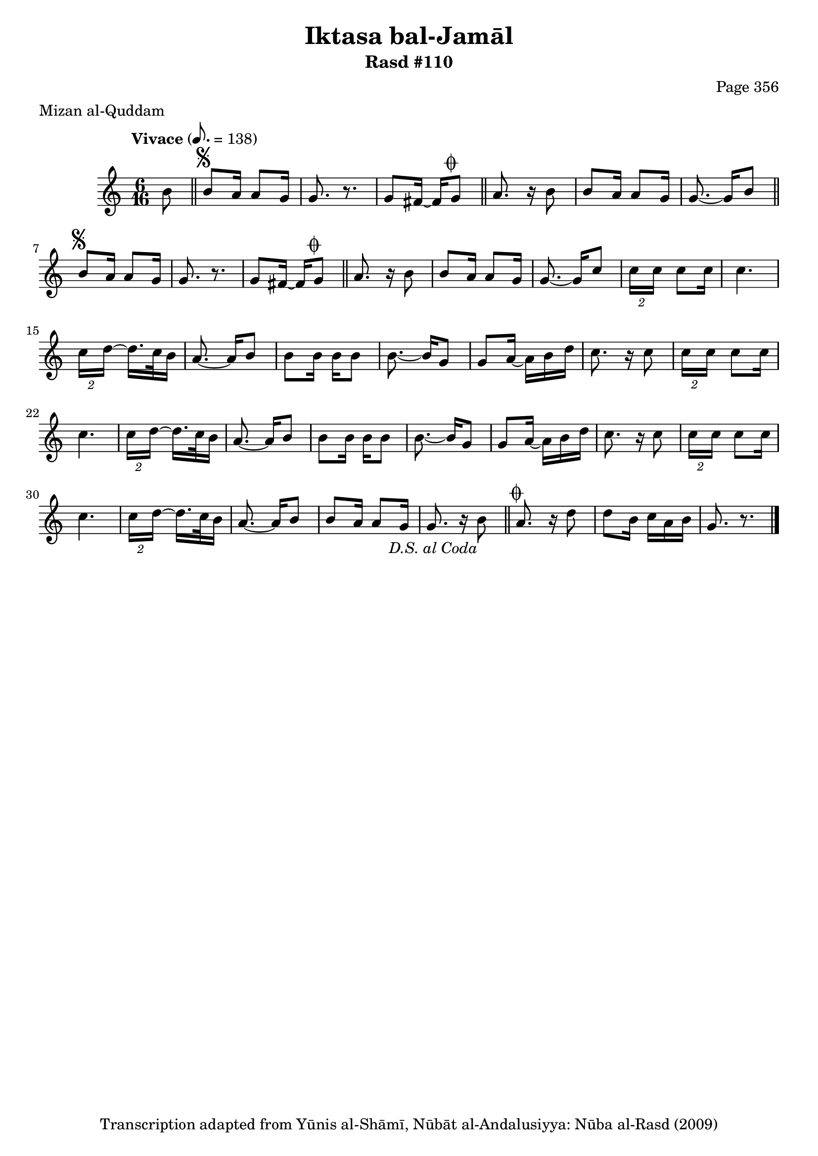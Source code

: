 \version "2.18.2"

\header {
	title = "Iktasa bal-Jamāl"
	subtitle = "Rasd #110"
	composer = "Page 356"
	meter = "Mizan al-Quddam"
	copyright = "Transcription adapted from Yūnis al-Shāmī, Nūbāt al-Andalusiyya: Nūba al-Rasd (2009)"
	tagline = ""
}

% VARIABLES

db = \bar "!"
dc = \markup { \right-align { \italic { "D.C. al Fine" } } }
ds = \markup { \right-align { \italic { "D.S. al Fine" } } }
dsalcoda = \markup { \right-align { \italic { "D.S. al Coda" } } }
dcalcoda = \markup { \right-align { \italic { "D.C. al Coda" } } }
fine = \markup { \italic { "Fine" } }
incomplete = \markup { \right-align "Incomplete: missing pages in scan. Following number is likely also missing" }
continue = \markup { \center-align "Continue..." }
segno = \markup { \musicglyph #"scripts.segno" }
coda = \markup { \musicglyph #"scripts.coda" }
error = \markup { { "Wrong number of beats in score" } }
repeaterror = \markup { { "Score appears to be missing repeat" } }
accidentalerror = \markup { { "Unclear accidentals" } }

% TRANSCRIPTION

\score {

	\relative d' {
		\clef "treble"
		\key c \major
		\time 6/16
		\tempo "Vivace" 8. = 138

		\repeat unfold 2 {
			\partial 8
			b'8 \bar "||"
			b^\segno a16 a8 g16 |
			g8. r8. |
			g8 fis16~ fis g8^\coda \bar "||"
			a8. r16 b8 |
			b8 a16 a8 g16 |
			g8.~ g16
		}

		\repeat unfold 2 {
			c8 |
			\tuplet 2/3 { c16 c } c8 c16 |
			c4. |
			\tuplet 2/3 { c16 d~ } d16. c32 b16 |
			a8.~ a16 b8 |
			b b16 b b8 |
			b8.~ b16 g8 |
			g a16~ a b d |
			c8. r16
		}

		c8 |
		\tuplet 2/3 { c16 c } c8 c16 |
		c4. |
		\tuplet 2/3 { c16 d~ } d16. c32 b16 |
		a8.~ a16 b8 |
		b8 a16 a8 g16 |
		g8. r16 b8-\dsalcoda \bar "||"
		a8.^\coda r16 d8 |
		d b16 c a b |
		g8. r8. \bar "|."

	}

	\layout {}
	\midi {}
}
